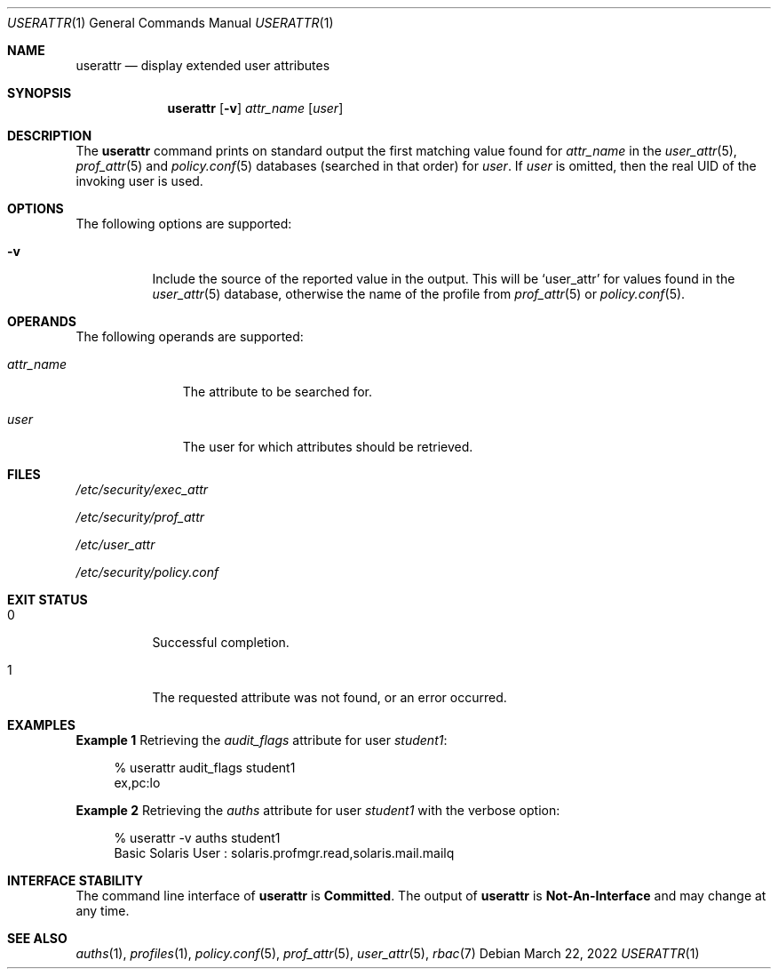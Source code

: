 .\"
.\" This file and its contents are supplied under the terms of the
.\" Common Development and Distribution License ("CDDL"), version 1.0.
.\" You may only use this file in accordance with the terms of version
.\" 1.0 of the CDDL.
.\"
.\" A full copy of the text of the CDDL should have accompanied this
.\" source.  A copy of the CDDL is also available via the Internet at
.\" http://www.illumos.org/license/CDDL.
.\"
.\" Copyright 2022 OmniOS Community Edition (OmniOSce) Association.
.\"
.Dd March 22, 2022
.Dt USERATTR 1
.Os
.Sh NAME
.Nm userattr
.Nd display extended user attributes
.Sh SYNOPSIS
.Nm
.Op Fl v
.Ar attr_name
.Op Ar user
.Sh DESCRIPTION
The
.Nm
command prints on standard output the first matching value found for
.Ar attr_name
in the
.Xr user_attr 5 ,
.Xr prof_attr 5
and
.Xr policy.conf 5
databases
.Pq searched in that order
for
.Ar user .
If
.Ar user
is omitted, then the real UID of the invoking user is used.
.Sh OPTIONS
The following options are supported:
.Bl -tag -width Ds
.It Fl v
Include the source of the reported value in the output.
This will be
.Sq user_attr
for values found in the
.Xr user_attr 5
database, otherwise the name of the profile from
.Xr prof_attr 5
or
.Xr policy.conf 5 .
.El
.Sh OPERANDS
The following operands are supported:
.Bl -tag -width attr_name
.It Ar attr_name
The attribute to be searched for.
.It Ar user
The user for which attributes should be retrieved.
.El
.Sh FILES
.Bl -item
.It
.Pa /etc/security/exec_attr
.It
.Pa /etc/security/prof_attr
.It
.Pa /etc/user_attr
.It
.Pa /etc/security/policy.conf
.El
.Sh EXIT STATUS
.Bl -tag -width Ds
.It 0
Successful completion.
.It 1
The requested attribute was not found, or an error occurred.
.El
.Sh EXAMPLES
.Sy Example 1
Retrieving the
.Em audit_flags
attribute for user
.Em student1 :
.Bd -literal -offset 4n
% userattr audit_flags student1
ex,pc:lo
.Ed
.Pp
.Sy Example 2
Retrieving the
.Em auths
attribute for user
.Em student1
with the verbose option:
.Bd -literal -offset 4n
% userattr -v auths student1
Basic Solaris User : solaris.profmgr.read,solaris.mail.mailq
.Ed
.Sh INTERFACE STABILITY
The command line interface of
.Nm
is
.Sy Committed .
The output of
.Nm
is
.Sy Not-An-Interface
and may change at any time.
.Sh SEE ALSO
.Xr auths 1 ,
.Xr profiles 1 ,
.Xr policy.conf 5 ,
.Xr prof_attr 5 ,
.Xr user_attr 5 ,
.Xr rbac 7
